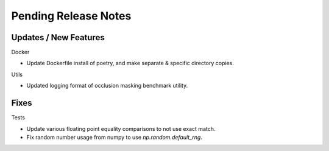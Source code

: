 Pending Release Notes
=====================

Updates / New Features
----------------------

Docker

* Update Dockerfile install of poetry, and make separate & specific directory
  copies.

Utils

* Updated logging format of occlusion masking benchmark utility.

Fixes
-----

Tests

* Update various floating point equality comparisons to not use exact match.

* Fix random number usage from numpy to use `np.random.default_rng`.

